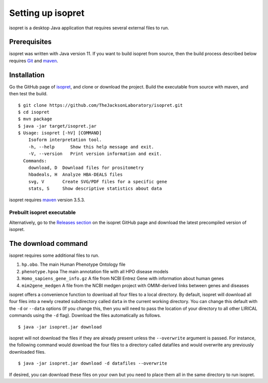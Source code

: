 .. _rstsetup:

Setting up isopret
==================

isopret is a desktop Java application that requires several external files to run.


Prerequisites
~~~~~~~~~~~~~

isopret was written with Java version 11. If you want to
build isopret from source, then the build process described below requires
`Git <https://git-scm.com/book/en/v2>`_ and `maven <https://maven.apache.org/install.html>`_.


Installation
~~~~~~~~~~~~

Go the GitHub page of `isopret <https://github.com/TheJacksonLaboratory/isopret>`_, and clone or download the project.
Build the executable from source with maven, and then test the build. ::

    $ git clone https://github.com/TheJacksonLaboratory/isopret.git
    $ cd isopret
    $ mvn package
    $ java -jar target/isopret.jar
    $ Usage: isopret [-hV] [COMMAND]
        Isoform interpretation tool.
        -h, --help      Show this help message and exit.
        -V, --version   Print version information and exit.
      Commands:
        download, D  Download files for prositometry
        hbadeals, H  Analyze HBA-DEALS files
        svg, V       Create SVG/PDF files for a specific gene
        stats, S     Show descriptive statistics about data



isopret requires `maven <https://maven.apache.org/>`_ version 3.5.3.


Prebuilt isopret executable
^^^^^^^^^^^^^^^^^^^^^^^^^^^

Alternatively, go to the `Releases section <https://github.com/TheJacksonLaboratory/isopret/releases>`_ on the
isopret GitHub page and download the latest precompiled version of isopret.



The download command
~~~~~~~~~~~~~~~~~~~~

.. _rstdownload:

isopret requires some additional files to run.

1. ``hp.obo``. The main Human Phenotype Ontology file
2. ``phenotype.hpoa`` The main annotation file with all HPO disease models
3. ``Homo_sapiens_gene_info.gz`` A file from NCBI Entrez Gene with information about human genes
4. ``mim2gene_medgen`` A file from the NCBI medgen project with OMIM-derived links between genes and diseases

isopret offers a convenience function to download all four files
to a local directory. By default, isopret will download all four files into a newly created subdirectory
called ``data`` in the current working directory. You can change this default with the ``-d`` or ``--data`` options
(If you change this, then you will need to pass the location of your directory to all other LIRICAL commands
using the ``-d`` flag). Download the files automatically as follows. ::

    $ java -jar isopret.jar download

isopret will not download the files if they are already present unless the ``--overwrite`` argument is passed. For
instance, the following command would download the four files to a directory called datafiles and would
overwrite any previously downloaded files. ::

    $ java -jar isopret.jar download -d datafiles --overwrite


If desired, you can download these files on your own but you need to place them all in the
same directory to run isopret.

